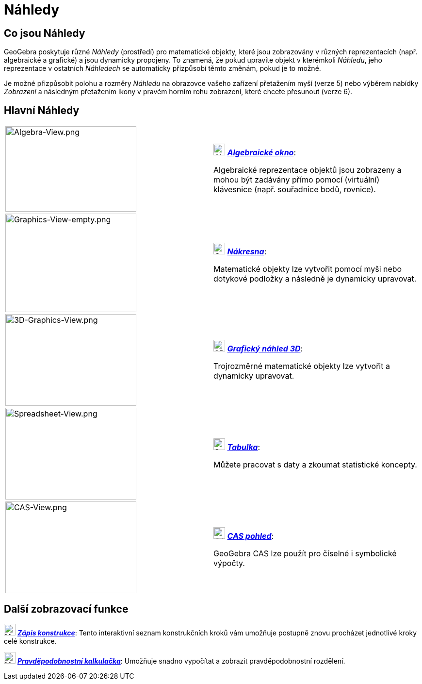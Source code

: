 = Náhledy
:page-en: Views
ifdef::env-github[:imagesdir: /cs/modules/ROOT/assets/images]

== Co jsou Náhledy

GeoGebra poskytuje různé _Náhledy_ (prostředí) pro matematické objekty, které jsou zobrazovány v různých reprezentacích (např. 
algebraické a grafické) a jsou dynamicky propojeny. To znamená, že pokud upravíte objekt v kterémkoli _Náhledu_, 
jeho reprezentace v ostatních _Náhledech_ se automaticky přizpůsobí těmto změnám, pokud je to možné.

Je možné přizpůsobit polohu a rozměry _Náhledu_ na obrazovce vašeho zařízení přetažením myší (verze 5) nebo výběrem 
nabídky _Zobrazení_ a následným přetažením ikony v pravém horním rohu zobrazení, které chcete přesunout (verze 6).

== Hlavní Náhledy

[width="100%",cols="50%,50%",]
|===
|image:270px-Algebra-View.png[Algebra-View.png,width=270,height=176] a|
image:24px-Menu_view_algebra.svg.png[Algebra View,title="Algebra View",width=24,height=24]
xref:/Algebraické_okno.adoc[*_Algebraické okno_*]:

Algebraické reprezentace objektů jsou zobrazeny a mohou být zadávány přímo pomocí (virtuální) klávesnice (např. souřadnice bodů, rovnice).

|image:270px-Graphics-View-empty.png[Graphics-View-empty.png,width=270,height=203] a|
image:24px-Menu_view_graphics.png[Graphics View,title="Graphics View",width=24,height=24]
xref:/Nákresna.adoc[*_Nákresna_*]:

Matematické objekty lze vytvořit pomocí myši nebo dotykové podložky a následně je dynamicky upravovat.

a|
image:270px-3D-Graphics-View.png[3D-Graphics-View.png,width=270,height=189]

a|
image:24px-Perspectives_algebra_3Dgraphics.svg.png[3D Graphics View,title="3D Graphics View",width=24,height=24]
xref:/Grafický_náhled_3D.adoc[*_Grafický náhled 3D_*]:

Trojrozměrné matematické objekty lze vytvořit a dynamicky upravovat.

a|
image:270px-Spreadsheet-View.png[Spreadsheet-View.png,width=270,height=189]

a|
image:24px-Menu_view_spreadsheet.svg.png[Spreadsheet View,title="Spreadsheet View",width=24,height=24]
xref:/Tabulka.adoc[*_Tabulka_*]:

Můžete pracovat s daty a zkoumat statistické koncepty.

a|
image:270px-CAS-View.png[CAS-View.png,width=270,height=189]

a|
image:24px-Menu_view_cas.svg.png[CAS View,title="CAS View",width=24,height=24] xref:/CAS_pohled.adoc[*_CAS pohled_*]:

GeoGebra CAS lze použít pro číselné i symbolické výpočty.

|===

== Další zobrazovací funkce

image:24px-Menu_view_construction_protocol.svg.png[Menu view construction protocol.svg,width=24,height=24]
xref:/Zápis_konstrukce.adoc[*_Zápis konstrukce_*]: Tento interaktivní seznam konstrukčních kroků vám umožňuje postupně 
znovu procházet jednotlivé kroky celé konstrukce.

image:24px-Menu_view_probability.svg.png[Menu view probability.svg,width=24,height=24]
xref:/tools/Pravděpodobnostní_kalkulačka.adoc[*_Pravděpodobnostní kalkulačka_*]: Umožňuje snadno vypočítat a zobrazit 
pravděpodobnostní rozdělení.
